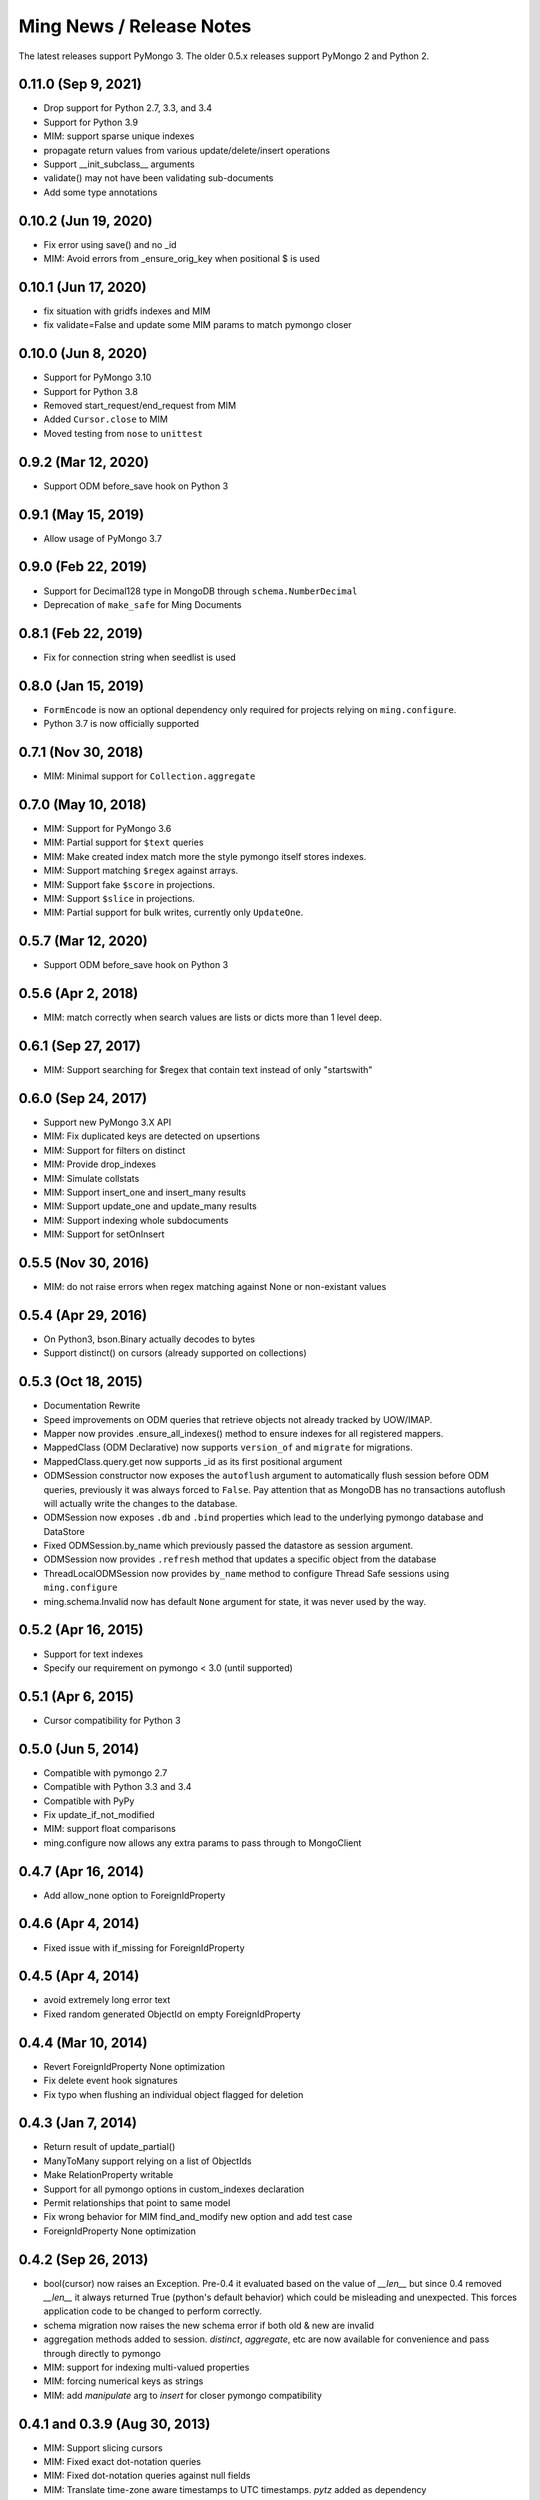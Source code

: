 Ming News / Release Notes
=====================================

The latest releases support PyMongo 3.  The older 0.5.x releases support PyMongo 2 and Python 2.

0.11.0 (Sep 9, 2021)
---------------------
* Drop support for Python 2.7, 3.3, and 3.4
* Support for Python 3.9
* MIM: support sparse unique indexes
* propagate return values from various update/delete/insert operations
* Support __init_subclass__ arguments
* validate() may not have been validating sub-documents
* Add some type annotations

0.10.2 (Jun 19, 2020)
---------------------
* Fix error using save() and no _id
* MIM: Avoid errors from _ensure_orig_key when positional $ is used

0.10.1 (Jun 17, 2020)
---------------------
* fix situation with gridfs indexes and MIM
* fix validate=False and update some MIM params to match pymongo closer

0.10.0 (Jun 8, 2020)
--------------------

* Support for PyMongo 3.10
* Support for Python 3.8
* Removed start_request/end_request from MIM
* Added ``Cursor.close`` to MIM
* Moved testing from ``nose`` to  ``unittest``

0.9.2 (Mar 12, 2020)
--------------------

* Support ODM before_save hook on Python 3

0.9.1 (May 15, 2019)
--------------------

* Allow usage of PyMongo 3.7

0.9.0 (Feb 22, 2019)
--------------------

* Support for Decimal128 type in MongoDB through ``schema.NumberDecimal``
* Deprecation of ``make_safe`` for Ming Documents

0.8.1 (Feb 22, 2019)
--------------------

* Fix for connection string when seedlist is used

0.8.0 (Jan 15, 2019)
--------------------

* ``FormEncode`` is now an optional dependency only required for projects relying on ``ming.configure``.
* Python 3.7 is now officially supported

0.7.1 (Nov 30, 2018)
--------------------

* MIM: Minimal support for ``Collection.aggregate``

0.7.0 (May 10, 2018)
------------------------------------------------
* MIM: Support for PyMongo 3.6
* MIM: Partial support for ``$text`` queries
* MIM: Make created index match more the style pymongo itself stores indexes.
* MIM: Support matching ``$regex`` against arrays.
* MIM: Support fake ``$score`` in projections.
* MIM: Support ``$slice`` in projections.
* MIM: Partial support for bulk writes, currently only ``UpdateOne``.


0.5.7 (Mar 12, 2020)
------------------------------------------------
* Support ODM before_save hook on Python 3

0.5.6 (Apr 2, 2018)
------------------------------------------------
* MIM: match correctly when search values are lists or dicts more than 1 level deep.

0.6.1 (Sep 27, 2017)
--------------------
* MIM: Support searching for $regex that contain text instead of only "startswith"

0.6.0 (Sep 24, 2017)
--------------------
* Support new PyMongo 3.X API
* MIM: Fix duplicated keys are detected on upsertions
* MIM: Support for filters on distinct
* MIM: Provide drop_indexes
* MIM: Simulate collstats
* MIM: Support insert_one and insert_many results
* MIM: Support update_one and update_many results
* MIM: Support indexing whole subdocuments
* MIM: Support for setOnInsert

0.5.5 (Nov 30, 2016)
------------------------------------------------
* MIM: do not raise errors when regex matching against None or non-existant values

0.5.4 (Apr 29, 2016)
------------------------------------------------
* On Python3, bson.Binary actually decodes to bytes
* Support distinct() on cursors (already supported on collections)

0.5.3 (Oct 18, 2015)
------------------------------------------------

* Documentation Rewrite
* Speed improvements on ODM queries that retrieve objects not already tracked by UOW/IMAP.
* Mapper now provides .ensure_all_indexes() method to ensure indexes for all registered mappers.
* MappedClass (ODM Declarative) now supports ``version_of`` and ``migrate`` for migrations.
* MappedClass.query.get now supports _id as its first positional argument
* ODMSession constructor now exposes the ``autoflush`` argument to automatically flush session before ODM queries,
  previously it was always forced to ``False``. Pay attention that as MongoDB has no transactions autoflush will
  actually write the changes to the database.
* ODMSession now exposes ``.db`` and ``.bind`` properties which lead to the underlying pymongo database and DataStore
* Fixed ODMSession.by_name which previously passed the datastore as session argument.
* ODMSession now provides ``.refresh`` method that updates a specific object from the database
* ThreadLocalODMSession now provides ``by_name`` method to configure Thread Safe sessions using ``ming.configure``
* ming.schema.Invalid now has default ``None`` argument for state, it was never used by the way.


0.5.2 (Apr 16, 2015)
------------------------------------------------
* Support for text indexes
* Specify our requirement on pymongo < 3.0 (until supported)

0.5.1 (Apr 6, 2015)
------------------------------------------------
* Cursor compatibility for Python 3

0.5.0 (Jun 5, 2014)
------------------------------------------------
* Compatible with pymongo 2.7
* Compatible with Python 3.3 and 3.4
* Compatible with PyPy
* Fix update_if_not_modified
* MIM: support float comparisons
* ming.configure now allows any extra params to pass through to MongoClient

0.4.7 (Apr 16, 2014)
------------------------------------------------
* Add allow_none option to ForeignIdProperty

0.4.6 (Apr 4, 2014)
------------------------------------------------
* Fixed issue with if_missing for ForeignIdProperty

0.4.5 (Apr 4, 2014)
------------------------------------------------
* avoid extremely long error text
* Fixed random generated ObjectId on empty ForeignIdProperty

0.4.4 (Mar 10, 2014)
------------------------------------------------
* Revert ForeignIdProperty None optimization
* Fix delete event hook signatures
* Fix typo when flushing an individual object flagged for deletion

0.4.3 (Jan 7, 2014)
------------------------------------------------
* Return result of update_partial()
* ManyToMany support relying on a list of ObjectIds
* Make RelationProperty writable
* Support for all pymongo options in custom_indexes declaration
* Permit relationships that point to same model
* Fix wrong behavior for MIM find_and_modify new option and add test case
* ForeignIdProperty None optimization

0.4.2 (Sep 26, 2013)
------------------------------------------------
* bool(cursor) now raises an Exception.  Pre-0.4 it evaluated based on the value
  of `__len__` but since 0.4 removed `__len__` it always returned True (python's default
  behavior) which could be misleading and unexpected.  This forces application code to
  be changed to perform correctly.
* schema migration now raises the new schema error if both old & new are invalid
* aggregation methods added to session.  `distinct`, `aggregate`, etc are now available
  for convenience and pass through directly to pymongo
* MIM: support for indexing multi-valued properties
* MIM: forcing numerical keys as strings
* MIM: add `manipulate` arg to `insert` for closer pymongo compatibility

0.4.1 and 0.3.9 (Aug 30, 2013)
------------------------------------------------

* MIM: Support slicing cursors
* MIM: Fixed exact dot-notation queries
* MIM: Fixed dot-notation queries against null fields
* MIM: Translate time-zone aware timestamps to UTC timestamps.  `pytz` added as dependency
* MIM: Allow the remove argument to `find_and_modify`

0.4 (June 28, 2013)
------------------------------------------------

* removed 'flyway' package from ming.  It is now available from https://github.com/amol-/ming-flyway
  This removes the dependency on PasteScript and will make Python 3 migration easier.
* WebOb dependency is optional.
* removed `cursor.__len__`  You must change `len(query)` to `query.count()` now.  This prevents
  inadvertent extra count queries from running.  https://sourceforge.net/p/merciless/bugs/18/

0.3.2 through 0.3.8
------------------------------------------------

* many improvements to make MIM more like actual mongo
* various fixes and improvements

0.3.2 (rc1) (January 8, 2013)
------------------------------------------------

Some of the larger changes:

* Update to use MongoClient everywhere instead of variants of `pymongo.Connection`
* Remove MasterSlaveConnection and ReplicaSetConnection support

0.3.2 (dev) (July 26, 2012)
------------------------------------------------

Whoops, skipped a version there. Anyway, the bigger changes:

* Speed improvements in validation, particularly `validate_ranges` which allows
  selective validation of arrays
* Allow requiring scalar values to be non-None
* Add support for geospatial indexing
* Updates to engine/datastore creation syntax (use the new `create_engine` or
  `create_datastore`, which are significantly simplified and improved).

0.3 (March 6, 2012)
------------------------------------------------

Lots of snapshot releases, and finally a backwards-breaking change. The biggest change
is the renaming of the ORM to be the ODM.

* Renamed ming.orm to ming.odm
* Lots of bug fixes
* Add gridfs support to Ming
* Add contextual ODM session

0.2.1
----------

It's been a lonnnnng time since our last real release, so here are the high
points (roughly organized from low-level to high-level):

* Support for replica sets
* Support for using gevent with Ming (asynchronous Python library using libevent)
* Add find_and_modify support
* Create Mongo-in-Memory support for testing (mim:// url)
* Some don't shoot-yourself-in-the-foot support (calling .remove() on an
  instance, for example)
* Move away from using formencode.Invalid exception
* Allow skipping Ming validation, unsafe inserts
* Elaborate both the imperative and declarative support in the document- and
  ORM-layers
* Polymorphic inheritance support in the ORM
